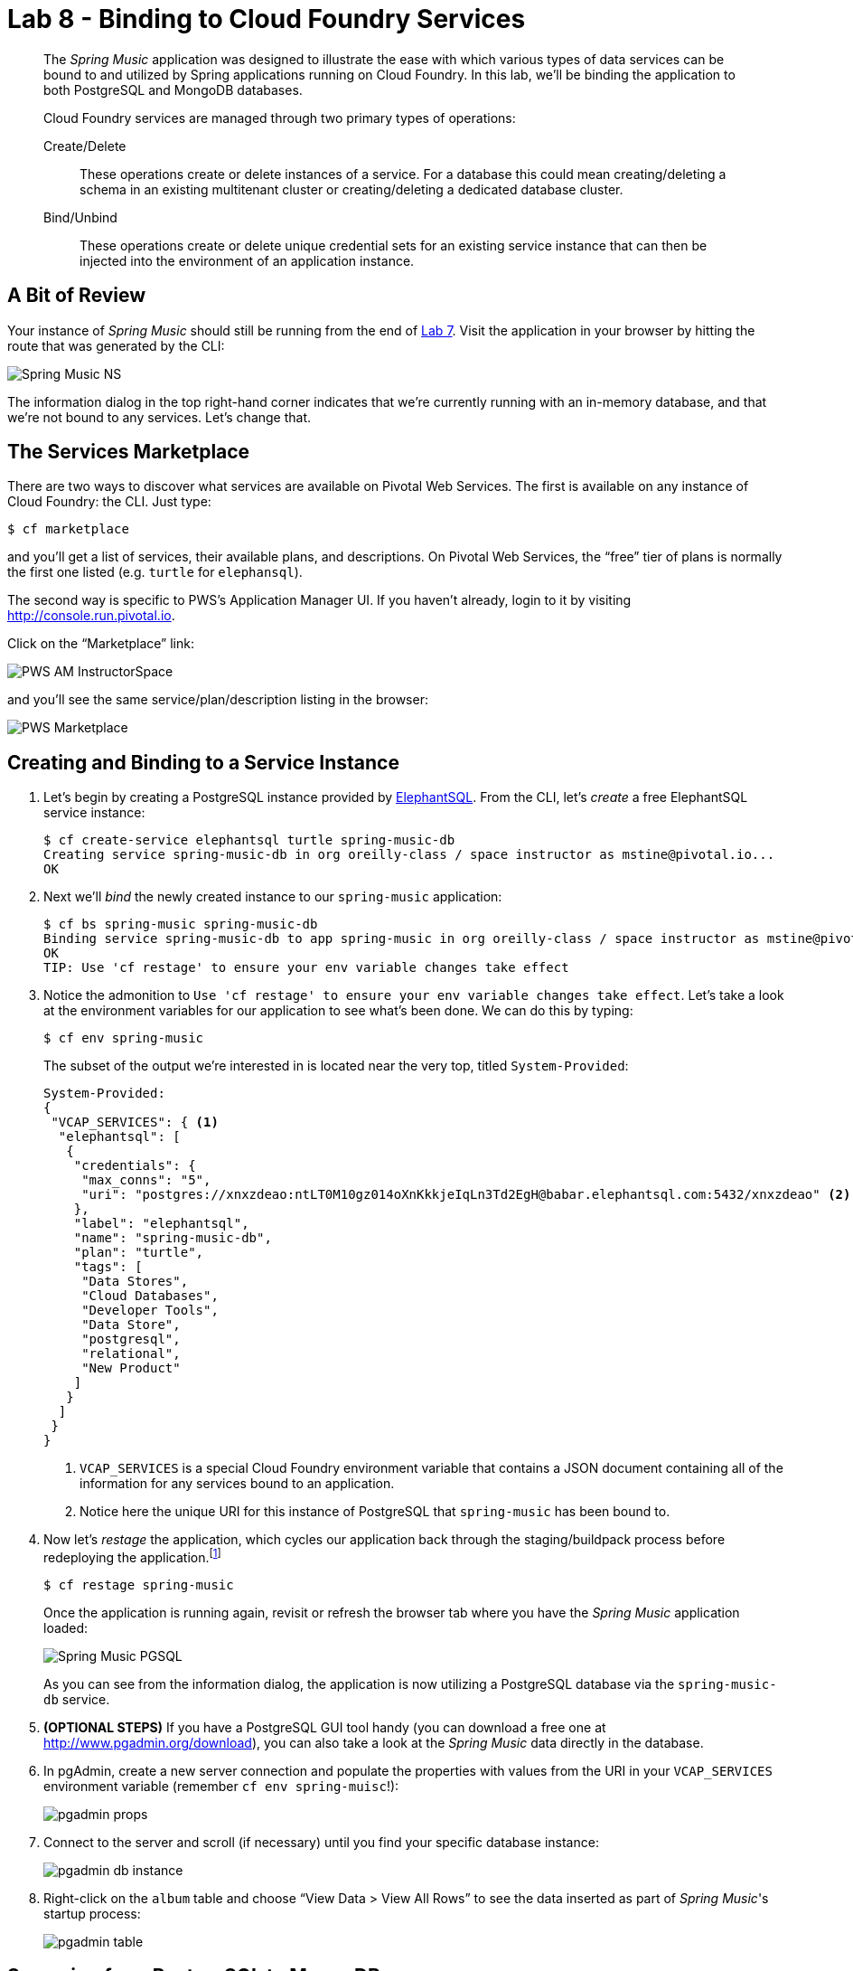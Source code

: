 :compat-mode:
= Lab 8 - Binding to Cloud Foundry Services

[abstract]
--
The _Spring Music_ application was designed to illustrate the ease with which various types of data services can be bound to and utilized by Spring applications running on Cloud Foundry.
In this lab, we'll be binding the application to both PostgreSQL and MongoDB databases.

Cloud Foundry services are managed through two primary types of operations:

Create/Delete:: These operations create or delete instances of a service.
For a database this could mean creating/deleting a schema in an existing multitenant cluster or creating/deleting a dedicated database cluster.
Bind/Unbind:: These operations create or delete unique credential sets for an existing service instance that can then be injected into the environment of an application instance.
--

== A Bit of Review

Your instance of _Spring Music_ should still be running from the end of link:../lab_07/lab_07.html[Lab 7].
Visit the application in your browser by hitting the route that was generated by the CLI:

image::../../Common/images/Spring_Music_NS.png[]

The information dialog in the top right-hand corner indicates that we're currently running with an in-memory database, and that we're not bound to any services.
Let's change that.

== The Services Marketplace

There are two ways to discover what services are available on Pivotal Web Services.
The first is available on any instance of Cloud Foundry: the CLI. Just type:

----
$ cf marketplace
----

and you'll get a list of services, their available plans, and descriptions. On Pivotal Web Services, the ``free'' tier of plans is normally the first one listed (e.g. `turtle` for `elephansql`).

The second way is specific to PWS's Application Manager UI.
If you haven't already, login to it by visiting http://console.run.pivotal.io.

Click on the ``Marketplace'' link:

image::../../Common/images/PWS_AM_InstructorSpace.png[]

and you'll see the same service/plan/description listing in the browser:

image::../../Common/images/PWS_Marketplace.png[]

== Creating and Binding to a Service Instance

. Let's begin by creating a PostgreSQL instance provided by http://www.elephantsql.com/[ElephantSQL].
From the CLI, let's _create_ a free ElephantSQL service instance:
+
----
$ cf create-service elephantsql turtle spring-music-db
Creating service spring-music-db in org oreilly-class / space instructor as mstine@pivotal.io...
OK
----

. Next we'll _bind_ the newly created instance to our `spring-music` application:
+
----
$ cf bs spring-music spring-music-db
Binding service spring-music-db to app spring-music in org oreilly-class / space instructor as mstine@pivotal.io...
OK
TIP: Use 'cf restage' to ensure your env variable changes take effect
----

. Notice the admonition to `Use 'cf restage' to ensure your env variable changes take effect`.
Let's take a look at the environment variables for our application to see what's been done. We can do this by typing:
+
----
$ cf env spring-music
----
+
The subset of the output we're interested in is located near the very top, titled `System-Provided`:
+
====
----
System-Provided:
{
 "VCAP_SERVICES": { <1>
  "elephantsql": [
   {
    "credentials": {
     "max_conns": "5",
     "uri": "postgres://xnxzdeao:ntLT0M10gz014oXnKkkjeIqLn3Td2EgH@babar.elephantsql.com:5432/xnxzdeao" <2>
    },
    "label": "elephantsql",
    "name": "spring-music-db",
    "plan": "turtle",
    "tags": [
     "Data Stores",
     "Cloud Databases",
     "Developer Tools",
     "Data Store",
     "postgresql",
     "relational",
     "New Product"
    ]
   }
  ]
 }
}
----
<1> `VCAP_SERVICES` is a special Cloud Foundry environment variable that contains a JSON document containing all of the information for any services bound to an application.
<2> Notice here the unique URI for this instance of PostgreSQL that `spring-music` has been bound to.
====

. Now let's _restage_ the application, which cycles our application back through the staging/buildpack process before redeploying the application.footnote:[In this case, we could accomplish the same goal by only _restarting_ the application via `cf restart spring-music`.
A _restage_ is generally recommended because Cloud Foundry buildpacks also have access to injected environment variables and can install or configure things differently based on their values.]
+
----
$ cf restage spring-music
----
+
Once the application is running again, revisit or refresh the browser tab where you have the _Spring Music_ application loaded:
+
image::../../Common/images/Spring_Music_PGSQL.png[]
+
As you can see from the information dialog, the application is now utilizing a PostgreSQL database via the `spring-music-db` service.

. *(OPTIONAL STEPS)* If you have a PostgreSQL GUI tool handy (you can download a free one at http://www.pgadmin.org/download), you can also take a look at the _Spring Music_ data directly in the database.

. In pgAdmin, create a new server connection and populate the properties with values from the URI in your `VCAP_SERVICES` environment variable (remember `cf env spring-muisc`!):
+
image::../../Common/images/pgadmin_props.png[]

. Connect to the server and scroll (if necessary) until you find your specific database instance:
+
image::../../Common/images/pgadmin_db_instance.png[]

. Right-click on the `album` table and choose ``View Data > View All Rows'' to see the data inserted as part of _Spring Music_'s startup process:
+
image::../../Common/images/pgadmin_table.png[]

== Swapping from PostgreSQL to MongoDB

. Now let's bind our _Spring Music_ application to MongoDB instead of PostgreSQL. First let's create footnote:[Notice in this listing that we're typing `cf cs` rather than `cf create-service`.
Most CF CLI commands have a shorthand version to save typing time.
You can view these shorthand commands via `cf help` or `cf h` (See! More shorthand!).] a MongoDB instance from https://mongolab.com/[MongoLab]:
+
----
$ cf cs mongolab sandbox spring-music-mongo
Creating service spring-music-mongo in org oreilly-class / space instructor as mstine@pivotal.io...
OK
----

. Next we'll unbind our application from our PostgreSQL instance (_Spring Music_ does not support being bound to multiple datasources at the same time):
+
----
$ cf us spring-music spring-music-db
----
+
If you visit your application now, you'll see that it still works.
If you recall, environment variable changes (such as binding/unbinding of services) don't actually take effect until a _restage_ or _restart_.

. Now let's bind the application to our MongoDB instance:
+
----
$ cf bs spring-music spring-music-mongo
Binding service spring-music-mongo to app spring-music in org oreilly-class / space instructor as mstine@pivotal.io...
OK
TIP: Use 'cf restage' to ensure your env variable changes take effect
----

. And then do a restage:
+
----
$ cf restage spring-music
----

+
Once the application is running again, revisit or refresh the browser tab where you have the _Spring Music_ application loaded:
+
image::../../Common/images/Spring_Music_Mongo.png[]
+
As you can see from the information dialog, the application is now utilizing a MongoDB database via the `spring-music-mongo` service.

. Let's take a direct look at the data in MongoDB by utilizing the `Manage` link in PWS App Manager:
+
image::../../Common/images/PWS_Manage_Spring_Music_Mongo.png[]
+
This uses Cloud Foundry service SSO to pass your authentication through to MongoLab's management UI (you may be asked to authenticate again because your session may have expired with PWS's login server).

. Once in MongoLab's UI, click on your deployment:
+
image::../../Common/images/MongoLab_Deployment.png[]

. Next, click on your `albums` collection:
+
image::../../Common/images/MongoLab_Collection.png[]

. Now you should be able to see the documents in your collection:
+
image::../../Common/images/MongoLab_Document.png[]

== Clean Up

Because of the limited PWS quota we have for this course, let's clean up our application and services to make room for future labs.

. Delete the `spring-music` application:
+
----
$ cf d spring-music

Really delete the app spring-music?> y
Deleting app spring-music in org oreilly-class / space instructor as mstine@pivotal.io...
OK
----

. Delete the `spring-music-mongo` service:
+
----
$ cf ds spring-music-mongo

Really delete the service spring-music-mongo?> y
Deleting service spring-music-mongo in org oreilly-class / space instructor as mstine@pivotal.io...
OK
----

. Delete the `spring-music-db` service:
+
----
$ cf ds spring-music-db

Really delete the service spring-music-db?> y
Deleting service spring-music-db in org oreilly-class / space instructor as mstine@pivotal.io...
OK
----
